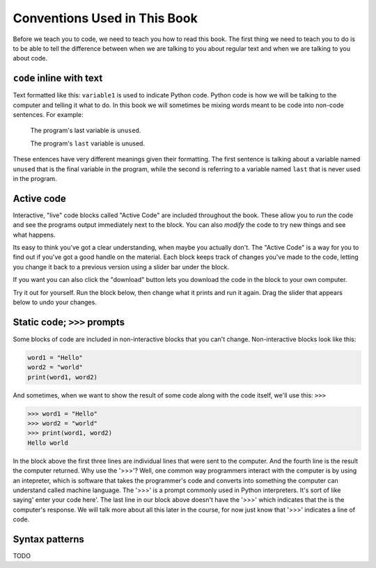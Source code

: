Conventions Used in This Book
-----------------------------

Before we teach you to code, we need to teach you how to read this book.
The first thing we need to teach you to do is to be able to tell the difference
between when we are talking to you about regular text and when we are talking
to you about code.  

``code`` inline with text
^^^^^^^^^^^^^^^^^^^^^^^^^

Text formatted like this: ``variable1`` is used to indicate Python code. 
Python code is how we will be talking to the computer and telling it what
to do. In this book we will sometimes be mixing words meant to be code into
non-code sentences. 
For example: 

  The program's last variable is ``unused``.

  The program's ``last`` variable is unused.

These entences have very different meanings given their formatting.
The first sentence is talking about a variable named ``unused`` that is the
final variable in the program, while the second is referring to a variable
named ``last`` that is never used in the program.


Active code
^^^^^^^^^^^

Interactive, "live" code blocks called "Active Code" are included throughout
the book.  These allow you to *run* the code and see the programs output 
immediately next to the block. You can also *modify* the code to try new 
things and see what happens.

Its easy to think you've got a clear understanding, when maybe you actually
don't. The "Active Code" is a way for you to find out if you've got a good
handle on the material. Each block keeps track of changes you've made to
the code, letting you change it back to a previous version using a slider 
bar under the block. 

If you want you can also click the "download" button lets you download the
code in the block to your own computer.

Try it out for yourself.  Run the block below, then change what it prints and run it
again.  Drag the slider that appears below to undo your changes.

.. activecode:: conventions01

   print("Hello, world!")


Static code; ``>>>`` prompts
^^^^^^^^^^^^^^^^^^^^^^^^^^^^

Some blocks of code are included in non-interactive blocks that you can't
change. Non-interactive blocks look like this:

.. code:: python

   word1 = "Hello"
   word2 = "world"
   print(word1, word2)

And sometimes, when we want to show the result of some code along with the code
itself, we'll use this: ``>>>``

.. code:: python

   >>> word1 = "Hello"
   >>> word2 = "world"
   >>> print(word1, word2)
   Hello world

In the block above the first three lines are individual lines that were sent to
the computer. And the fourth line is the result the computer returned. Why use
the '>>>'? Well, one common way programmers interact with the computer is by 
using an intepreter, which is software that takes the programmer's code and 
converts into something the computer can understand called machine language. 
The '>>>' is a prompt commonly used in Python interpreters. It's sort of like 
saying' enter your code here'. The last line in our block above doesn't have 
the '>>>' which indicates that the is the computer's response. We will talk 
more about all this later in the course, for now just know that '>>>' 
indicates a line of code.  

Syntax patterns
^^^^^^^^^^^^^^^

TODO
